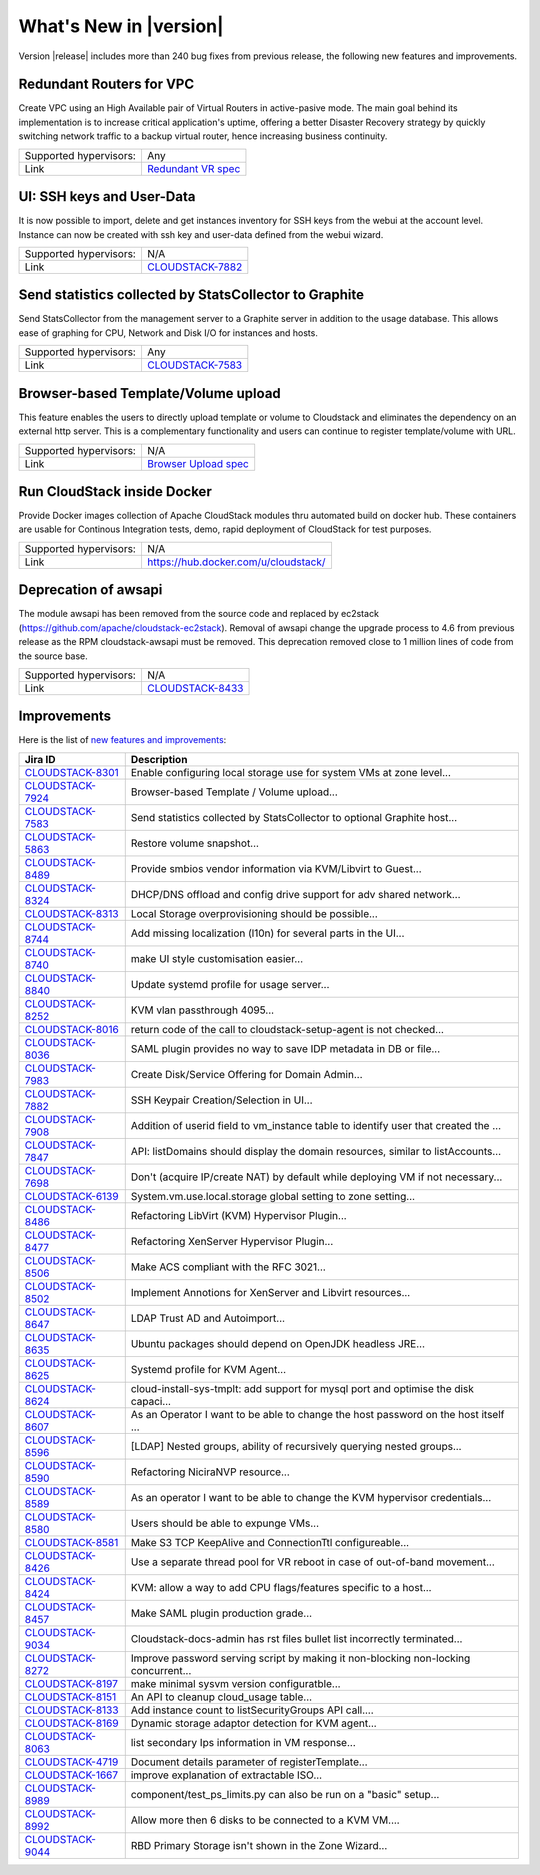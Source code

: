 .. Licensed to the Apache Software Foundation (ASF) under one
   or more contributor license agreements.  See the NOTICE file
   distributed with this work for additional information#
   regarding copyright ownership.  The ASF licenses this file
   to you under the Apache License, Version 2.0 (the
   "License"); you may not use this file except in compliance
   with the License.  You may obtain a copy of the License at
   http://www.apache.org/licenses/LICENSE-2.0
   Unless required by applicable law or agreed to in writing,
   software distributed under the License is distributed on an
   "AS IS" BASIS, WITHOUT WARRANTIES OR CONDITIONS OF ANY
   KIND, either express or implied.  See the License for the
   specific language governing permissions and limitations
   under the License.
   

What's New in |version|
=======================

Version |release| includes more than 240 bug fixes from previous release, the
following new features and improvements.


Redundant Routers for VPC
-------------------------

Create VPC using an High Available pair of Virtual Routers in active-pasive mode.
The main goal behind its implementation is to increase critical application's
uptime, offering a better Disaster Recovery strategy by quickly switching
network traffic to a backup virtual router, hence increasing business continuity. 

====================== ============================================================================
Supported hypervisors: Any
Link                   `Redundant VR spec`_
====================== ============================================================================


UI: SSH keys and User-Data
--------------------------

It is now possible to import, delete and get instances inventory for SSH keys
from the webui at the account level. Instance can now be created with ssh key
and user-data defined from the webui wizard.

====================== ============================================================================
Supported hypervisors: N/A
Link                   `CLOUDSTACK-7882`_
====================== ============================================================================



Send statistics collected by StatsCollector to Graphite
-------------------------------------------------------

Send StatsCollector from the management server to a Graphite server in addition
to the usage database. This allows ease of graphing for CPU, Network and
Disk I/O for instances and hosts.

====================== ============================================================================
Supported hypervisors: Any
Link                   `CLOUDSTACK-7583`_
====================== ============================================================================


Browser-based Template/Volume upload
------------------------------------

This feature enables the users to directly upload template or volume to
Cloudstack and eliminates the dependency on an external http server. This is a
complementary functionality and users can continue to register template/volume
with URL.

====================== ============================================================================
Supported hypervisors: N/A
Link                   `Browser Upload spec`_
====================== ============================================================================


Run CloudStack inside Docker
----------------------------

Provide Docker images collection of Apache CloudStack modules thru automated
build on docker hub. These containers are usable for Continous Integration
tests, demo, rapid deployment of CloudStack for test purposes.

====================== ============================================================================
Supported hypervisors: N/A
Link                   https://hub.docker.com/u/cloudstack/
====================== ============================================================================


Deprecation of awsapi
---------------------

The module awsapi has been removed from the source code and replaced by ec2stack
(https://github.com/apache/cloudstack-ec2stack). Removal of awsapi change the
upgrade process to 4.6 from previous release as the RPM cloudstack-awsapi must
be removed. This deprecation removed close to 1 million lines of code from the
source base.

====================== ============================================================================
Supported hypervisors: N/A
Link                   `CLOUDSTACK-8433`_
====================== ============================================================================


Improvements
------------

Here is the list of `new features and improvements <https://issues.apache.org/jira/issues/?filter=12332938>`_: 

.. cssclass:: table-striped table-bordered table-hover

==================  ===================================================================================
Jira ID             Description
==================  ===================================================================================
`CLOUDSTACK-8301`_  Enable configuring local storage use for system VMs at zone level...
`CLOUDSTACK-7924`_  Browser-based Template / Volume upload...
`CLOUDSTACK-7583`_  Send statistics collected by StatsCollector to optional Graphite host...
`CLOUDSTACK-5863`_  Restore volume snapshot...
`CLOUDSTACK-8489`_  Provide smbios vendor information via KVM/Libvirt to Guest...
`CLOUDSTACK-8324`_  DHCP/DNS offload and config drive support for adv shared network...
`CLOUDSTACK-8313`_  Local Storage overprovisioning should be possible...
`CLOUDSTACK-8744`_  Add missing localization (l10n) for several parts in the UI...
`CLOUDSTACK-8740`_  make UI style customisation easier...
`CLOUDSTACK-8840`_  Update systemd profile for usage server...
`CLOUDSTACK-8252`_  KVM vlan passthrough 4095...
`CLOUDSTACK-8016`_  return code of the call to cloudstack-setup-agent is not checked...
`CLOUDSTACK-8036`_  SAML plugin provides no way to save IDP metadata in DB or file...
`CLOUDSTACK-7983`_  Create Disk/Service Offering for Domain Admin...
`CLOUDSTACK-7882`_  SSH Keypair Creation/Selection in UI...
`CLOUDSTACK-7908`_  Addition of userid field to vm_instance table to identify user that created the ...
`CLOUDSTACK-7847`_  API: listDomains should display the domain resources, similar to listAccounts...
`CLOUDSTACK-7698`_  Don't (acquire IP/create NAT) by default while deploying VM if not necessary...
`CLOUDSTACK-6139`_  System.vm.use.local.storage global setting to zone setting...
`CLOUDSTACK-8486`_  Refactoring LibVirt (KVM) Hypervisor Plugin...
`CLOUDSTACK-8477`_  Refactoring XenServer Hypervisor Plugin...
`CLOUDSTACK-8506`_  Make ACS compliant with the RFC 3021...
`CLOUDSTACK-8502`_  Implement Annotions for XenServer and Libvirt resources...
`CLOUDSTACK-8647`_  LDAP Trust AD and Autoimport...
`CLOUDSTACK-8635`_  Ubuntu packages should depend on OpenJDK headless JRE...
`CLOUDSTACK-8625`_  Systemd profile for KVM Agent...
`CLOUDSTACK-8624`_  cloud-install-sys-tmplt: add support for mysql port and optimise the disk capaci...
`CLOUDSTACK-8607`_  As an Operator I want to be able to change the host password on the host itself ...
`CLOUDSTACK-8596`_  [LDAP] Nested groups, ability of recursively querying nested groups...
`CLOUDSTACK-8590`_  Refactoring NiciraNVP resource...
`CLOUDSTACK-8589`_  As an operator I want to be able to change the KVM hypervisor credentials...
`CLOUDSTACK-8580`_  Users should be able to expunge VMs...
`CLOUDSTACK-8581`_  Make S3 TCP KeepAlive and ConnectionTtl configureable...
`CLOUDSTACK-8426`_  Use a separate thread pool for VR reboot in case of out-of-band movement...
`CLOUDSTACK-8424`_  KVM: allow a way to add CPU flags/features specific to a host...
`CLOUDSTACK-8457`_  Make SAML plugin production grade...
`CLOUDSTACK-9034`_  Cloudstack-docs-admin has rst files bullet list incorrectly terminated...
`CLOUDSTACK-8272`_  Improve password serving script by making it non-blocking non-locking concurrent...
`CLOUDSTACK-8197`_  make minimal sysvm version configuratble...
`CLOUDSTACK-8151`_  An API to cleanup cloud_usage table...
`CLOUDSTACK-8133`_  Add instance count to listSecurityGroups API call....
`CLOUDSTACK-8169`_  Dynamic storage adaptor detection for KVM agent...
`CLOUDSTACK-8063`_  list secondary Ips information in VM response...
`CLOUDSTACK-4719`_  Document details parameter of registerTemplate...
`CLOUDSTACK-1667`_  improve explanation of extractable ISO...
`CLOUDSTACK-8989`_  component/test_ps_limits.py can also be run on a "basic" setup...
`CLOUDSTACK-8992`_  Allow more then 6 disks to be connected to a KVM VM....
`CLOUDSTACK-9044`_  RBD Primary Storage isn't shown in the Zone Wizard...
==================  ===================================================================================


.. _Redundant VR spec : https://cwiki.apache.org/confluence/display/CLOUDSTACK/Redundant+Virtual+Routers+for+Virtual+Private+Clouds
.. _Browser Upload spec : https://cwiki.apache.org/confluence/pages/viewpage.action?pageId=39620237
.. _CLOUDSTACK-7583 : https://issues.apache.org/jira/browse/CLOUDSTACK-7583
.. _CLOUDSTACK-7882 : https://issues.apache.org/jira/browse/CLOUDSTACK-7882
.. _Community supported CoreOS templates for CloudStack : https://coreos.com/os/docs/latest/booting-on-cloudstack.html

.. _CLOUDSTACK-8301 : https://issues.apache.org/jira/browse/CLOUDSTACK-8301
.. _CLOUDSTACK-7924 : https://issues.apache.org/jira/browse/CLOUDSTACK-7924
.. _CLOUDSTACK-7583 : https://issues.apache.org/jira/browse/CLOUDSTACK-7583
.. _CLOUDSTACK-5863 : https://issues.apache.org/jira/browse/CLOUDSTACK-5863
.. _CLOUDSTACK-8489 : https://issues.apache.org/jira/browse/CLOUDSTACK-8489
.. _CLOUDSTACK-8324 : https://issues.apache.org/jira/browse/CLOUDSTACK-8324
.. _CLOUDSTACK-8313 : https://issues.apache.org/jira/browse/CLOUDSTACK-8313
.. _CLOUDSTACK-8744 : https://issues.apache.org/jira/browse/CLOUDSTACK-8744
.. _CLOUDSTACK-8740 : https://issues.apache.org/jira/browse/CLOUDSTACK-8740
.. _CLOUDSTACK-8840 : https://issues.apache.org/jira/browse/CLOUDSTACK-8840
.. _CLOUDSTACK-8252 : https://issues.apache.org/jira/browse/CLOUDSTACK-8252
.. _CLOUDSTACK-8016 : https://issues.apache.org/jira/browse/CLOUDSTACK-8016
.. _CLOUDSTACK-8036 : https://issues.apache.org/jira/browse/CLOUDSTACK-8036
.. _CLOUDSTACK-7983 : https://issues.apache.org/jira/browse/CLOUDSTACK-7983
.. _CLOUDSTACK-7882 : https://issues.apache.org/jira/browse/CLOUDSTACK-7882
.. _CLOUDSTACK-7908 : https://issues.apache.org/jira/browse/CLOUDSTACK-7908
.. _CLOUDSTACK-7847 : https://issues.apache.org/jira/browse/CLOUDSTACK-7847
.. _CLOUDSTACK-7698 : https://issues.apache.org/jira/browse/CLOUDSTACK-7698
.. _CLOUDSTACK-6139 : https://issues.apache.org/jira/browse/CLOUDSTACK-6139
.. _CLOUDSTACK-8486 : https://issues.apache.org/jira/browse/CLOUDSTACK-8486
.. _CLOUDSTACK-8477 : https://issues.apache.org/jira/browse/CLOUDSTACK-8477
.. _CLOUDSTACK-8506 : https://issues.apache.org/jira/browse/CLOUDSTACK-8506
.. _CLOUDSTACK-8502 : https://issues.apache.org/jira/browse/CLOUDSTACK-8502
.. _CLOUDSTACK-8647 : https://issues.apache.org/jira/browse/CLOUDSTACK-8647
.. _CLOUDSTACK-8635 : https://issues.apache.org/jira/browse/CLOUDSTACK-8635
.. _CLOUDSTACK-8625 : https://issues.apache.org/jira/browse/CLOUDSTACK-8625
.. _CLOUDSTACK-8624 : https://issues.apache.org/jira/browse/CLOUDSTACK-8624
.. _CLOUDSTACK-8607 : https://issues.apache.org/jira/browse/CLOUDSTACK-8607
.. _CLOUDSTACK-8596 : https://issues.apache.org/jira/browse/CLOUDSTACK-8596
.. _CLOUDSTACK-8590 : https://issues.apache.org/jira/browse/CLOUDSTACK-8590
.. _CLOUDSTACK-8589 : https://issues.apache.org/jira/browse/CLOUDSTACK-8589
.. _CLOUDSTACK-8580 : https://issues.apache.org/jira/browse/CLOUDSTACK-8580
.. _CLOUDSTACK-8581 : https://issues.apache.org/jira/browse/CLOUDSTACK-8581
.. _CLOUDSTACK-8426 : https://issues.apache.org/jira/browse/CLOUDSTACK-8426
.. _CLOUDSTACK-8424 : https://issues.apache.org/jira/browse/CLOUDSTACK-8424
.. _CLOUDSTACK-8457 : https://issues.apache.org/jira/browse/CLOUDSTACK-8457
.. _CLOUDSTACK-9034 : https://issues.apache.org/jira/browse/CLOUDSTACK-9034
.. _CLOUDSTACK-8272 : https://issues.apache.org/jira/browse/CLOUDSTACK-8272
.. _CLOUDSTACK-8197 : https://issues.apache.org/jira/browse/CLOUDSTACK-8197
.. _CLOUDSTACK-8151 : https://issues.apache.org/jira/browse/CLOUDSTACK-8151
.. _CLOUDSTACK-8133 : https://issues.apache.org/jira/browse/CLOUDSTACK-8133
.. _CLOUDSTACK-8169 : https://issues.apache.org/jira/browse/CLOUDSTACK-8169
.. _CLOUDSTACK-8063 : https://issues.apache.org/jira/browse/CLOUDSTACK-8063
.. _CLOUDSTACK-4719 : https://issues.apache.org/jira/browse/CLOUDSTACK-4719
.. _CLOUDSTACK-1667 : https://issues.apache.org/jira/browse/CLOUDSTACK-1667
.. _CLOUDSTACK-8989 : https://issues.apache.org/jira/browse/CLOUDSTACK-8989
.. _CLOUDSTACK-8992 : https://issues.apache.org/jira/browse/CLOUDSTACK-8992
.. _CLOUDSTACK-9044 : https://issues.apache.org/jira/browse/CLOUDSTACK-9044
.. _CLOUDSTACK-8433 : https://issues.apache.org/jira/browse/CLOUDSTACK-8433